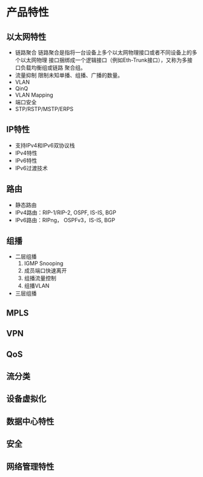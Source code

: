 * 产品特性
** 以太网特性
- 链路聚合
  链路聚合是指将一台设备上多个以太网物理接口或者不同设备上的多个以太网物理
  接口捆绑成一个逻辑接口（例如Eth-Trunk接口），又称为多接口负载均衡组或链路
  聚合组。
- 流量抑制
  限制未知单播、组播、广播的数量。
- VLAN
- QinQ
- VLAN Mapping
- 端口安全
- STP/RSTP/MSTP/ERPS
** IP特性
- 支持IPv4和IPv6双协议栈
- IPv4特性
- IPv6特性
- IPv6过渡技术
** 路由
- 静态路由
- IPv4路由：RIP-1/RIP-2, OSPF, IS-IS, BGP
- IPv6路由：RIPng， OSPFv3，IS-IS, BGP
** 组播
- 二层组播
  1. IGMP Snooping
  2. 成员端口快速离开
  3. 组播流量控制
  4. 组播VLAN
- 三层组播
** MPLS
** VPN
** QoS
** 流分类
** 设备虚拟化
** 数据中心特性
** 安全
** 网络管理特性
